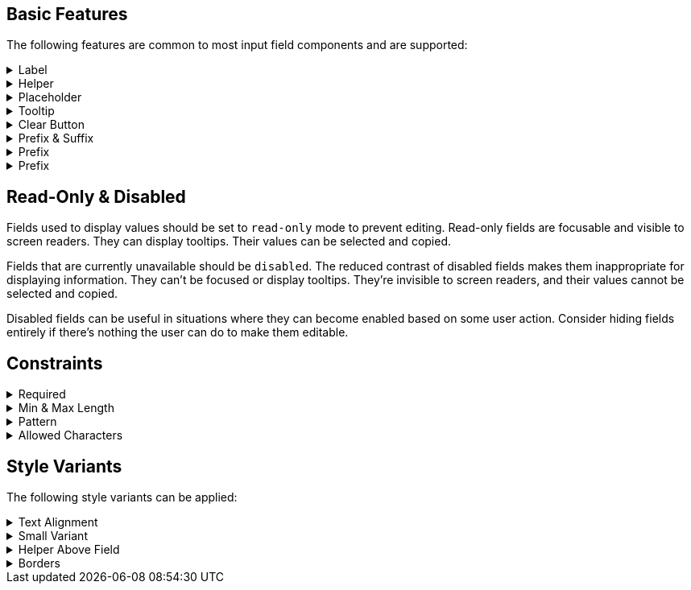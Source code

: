 ////
BASIC INPUT FIELD FEATURES
////

// tag::basic-intro[]
[.collapsible-list]
== Basic Features

The following features are common to most input field components and are supported:
// end::basic-intro[]


// tag::label[]
[#label]
.Label
[%collapsible]
====
The label is used to identify the input field. It supports plain-text content, and its length is limited to the width of the field. <<#helper,Helper>> and <<#tooltip,Tooltip>> can be used to provide additional information that doesn't fit into the label.

Visible labels are strongly recommended for all input fields. In cases where the built-in label cannot be used, an external element can be associated as the field's label through the `aria-labelledby` attribute. Fields without any visible label should include an invisible label for assistive technologies through the `aria-label` attribute.
====
// end::label[]


// tag::helper[]
[#helper]
.Helper
[%collapsible]
====
Helpers are used to provide additional information that the user may need to enter in the field, such as format requirements or explanations of the field's purpose below the field.

A style variant is available for rendering the helper <<#helper-above-field,above the field>>.

In addition to plain text, helpers can contain components and HTML elements. However, complex and interactive content is likely to have accessibility issues.
====
// end::helper[]


// tag::placeholder[]
[#placeholder]
.Placeholder
[%collapsible]
====
The placeholder is text that is displayed when the field is empty. Its primary purpose is to provide a short input hint (e.g., the expected format) in cases where a <<#helper,Helper>> cannot be used.

Placeholders should not be used as a replacement for a visible label. See <<#label,Label>> for alternatives to the built-in field label. Be aware that placeholders can be mistaken for a manually entered value.
====
// end::placeholder[]


// tag::tooltip[]
[#tooltip]
.Tooltip
[%collapsible]
====
Tooltips are small text pop-ups displayed on hover and on keyboard-focus. They can be used to provide additional information about a field. This can be useful in situations where an always-visible <<#helper,Helper>> is not appropriate. Helpers are generally recommended in favor of tooltips, though, as they provide much better discoverability and mobile support. See the <<../tooltip#,Tooltip>> documentation for more information.
====
// end::tooltip[]


// tag::clear-button[]
[#clear-button]
.Clear Button
[%collapsible]
====
The optional clear button, displayed when the field is not empty, clears the field's current value. Clear buttons can be especially useful in search and filter fields, where users often need to clear the value. They're less useful in regular forms.
====
// end::clear-button[]


// tag::prefix-and-suffix[]
[#prefix-and-suffix]
.Prefix & Suffix
[%collapsible]
====
Prefix and suffix elements -- rendered at either end of the field -- can be used to display units, icons, and similar visual cues to the field's purpose or format.

Prefix and suffix elements typically don't work well with assistive technologies like screen readers. Therefore, the information conveyed by them should also be conveyed through other means, such as in a <<#label,Label>>, a <<#helper,Helper>>, or through ARIA attributes on the field itself.
====
// end::prefix-and-suffix[]


// tag::prefix[]
[#prefix]
.Prefix
[%collapsible]
====
A prefix element -- rendered at the start of the field -- can be used to display units, icons, and similar visual cues to the field's purpose or format.

Prefix elements typically don't work well with assistive technologies like screen readers. Therefore, the information conveyed by them should also be conveyed through other means, such as in a <<#label,Label>>, a <<#helper,Helper>> or through ARIA attributes on the field itself.
====
// end::prefix[]


// tag::suffix[]
[#prefix]
.Prefix
[%collapsible]
====
A suffix element -- rendered at the end of the field -- can be used to display units, icons, and similar visual cues to the field's purpose or format.

Suffix elements typically don't work well with assistive technologies like screen readers. Therefore, the information conveyed by them should also be conveyed through other means, such as in a <<#label,Label>>, a <<#helper,Helper>>, or through ARIA attributes on the field itself.
====
// end::suffix[]



////
READONLY AND DISABLED FIELDS
////

// tag::readonly-and-disabled[]
== Read-Only & Disabled

Fields used to display values should be set to `read-only` mode to prevent editing. Read-only fields are focusable and visible to screen readers. They can display tooltips. Their values can be selected and copied.

Fields that are currently unavailable should be `disabled`. The reduced contrast of disabled fields makes them inappropriate for displaying information. They can't be focused or display tooltips. They're invisible to screen readers, and their values cannot be selected and copied.

Disabled fields can be useful in situations where they can become enabled based on some user action. Consider hiding fields entirely if there's nothing the user can do to make them editable.
// end::readonly-and-disabled[]



////
CONSTRAINT FEATURES
////

// tag::constraints-intro[]
[.collapsible-list]
== Constraints
// end::constraints-intro[]


// tag::required[]
[#required]
.Required
[%collapsible]
====
Required fields are marked with an indicator next to the label, and become invalid if left empty after having been focused. An error message explaining that the field is required needs to be provided manually.

An instruction text at the top of the form explaining the required indicator is recommended. The indicator itself can be customized with the `--lumo-required-field-indicator` style property.
====
// end::required[]


// tag::min-and-max-length[]
[#min-and-max-length]
.Min & Max Length
[%collapsible]
====
The minimum and maximum input length value constraints dictate the smallest, and the largest number of characters a field accepts. It triggers a validation error if a value shorter than the minimum length is entered, and limits text entered to the maximum length. They can be used to enforce specific formats, or to cap the value to the length supported by the underlying database schema.

In cases where the length requirements may not be clear to the user, it's recommended to provide this information, for example by using a Helper.
====
// end::min-and-max-length[]


// tag::pattern[]
[#pattern]
.Pattern
[%collapsible]
====
The pattern is a regular expression used to validate the full value entered into the field. Any value that doesn't match the pattern, invalidates the field.
====
// end::pattern[]


// tag::allowed-chars[]
[#allowed-chars]
.Allowed Characters
[%collapsible]
====
A separate single-character regular expression can be used to restrict the characters that can be entered into the field. Characters that don't match the expression are rejected.
====
// end::allowed-chars[]




////
STYLE VARIANTS
Note: add component-specific live examples after each of these includes.
////


// tag::styles-intro[]
[.collapsible-list]
== Style Variants

The following style variants can be applied:
// end::styles-intro[]


//tag::text-alignment[]
[#text-alignment]
.Text Alignment
[%collapsible]
====
Three different text alignments are supported: `left`, which is the default; `center`; and `right`.

Right-alignment is recommended for numerical values when presented in vertical groups. This tends to aid interpretation and comparison of values.
====
//end::text-alignment[]


//tag::small-variant[]
[#small-variant]
.Small Variant
[%collapsible]
====
The small variant can be used to make individual fields more compact. The default size of fields can be customized with <<{articles}/styling/lumo/lumo-style-properties#,style properties>>.
====
//end::small-variant[]


//tag::helper-above-field[]
[#helper-above-field]
.Helper Above Field
[%collapsible]
====
The helper can be rendered above the field, and below the label.
====
//end::helper-above-field[]


//tag::borders[]
[#borders]
.[since:com.vaadin:vaadin@V24.1]#Borders#
[%collapsible]
====
Borders can be applied to the field surface by providing a value (e.g., `1px`) to the `--vaadin-input-field-border-width` CSS property. This can be applied globally to all input fields using the `html` selector, or to individual component instances. Borders are required to achieve https://www.w3.org/TR/WCAG21/#non-text-contrast[WCAG 2.1 level AA] conformant color contrast with the default Lumo styling of fields.

You can override the default border color with the `--vaadin-input-field-border-color` property.
====
//end::borders[]
